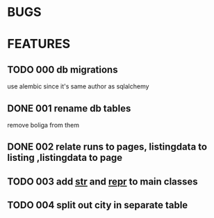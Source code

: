 * BUGS
* FEATURES
** TODO 000 db migrations
   use alembic since it's same author as sqlalchemy
** DONE 001 rename db tables
   CLOSED: [2012-11-12 Mon 09:21]
   remove boliga from them
** DONE 002 relate runs to pages, listingdata to listing ,listingdata to page
   CLOSED: [2012-11-12 Mon 09:21]
** TODO 003 add __str__ and __repr__ to main classes
** TODO 004 split out city in separate table

